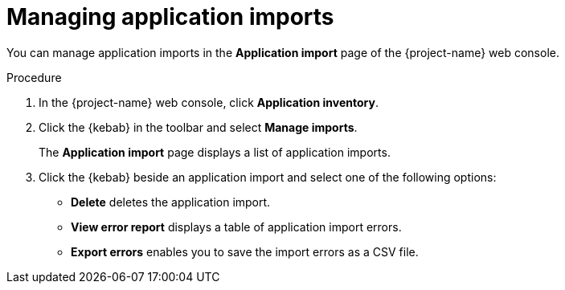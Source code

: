 // Module included in the following assemblies:
//
// * documentation/doc-installing-and-using-tackle/master.adoc

[id='managing-imports_{context}']
= Managing application imports

You can manage application imports in the *Application import* page of the {project-name} web console.

.Procedure

. In the {project-name} web console, click *Application inventory*.
. Click the {kebab} in the toolbar and select *Manage imports*.
+
The *Application import* page displays a list of application imports.
. Click the {kebab} beside an application import and select one of the following options:
* *Delete* deletes the application import.
* *View error report* displays a table of application import errors.
* *Export errors* enables you to save the import errors as a CSV file.

